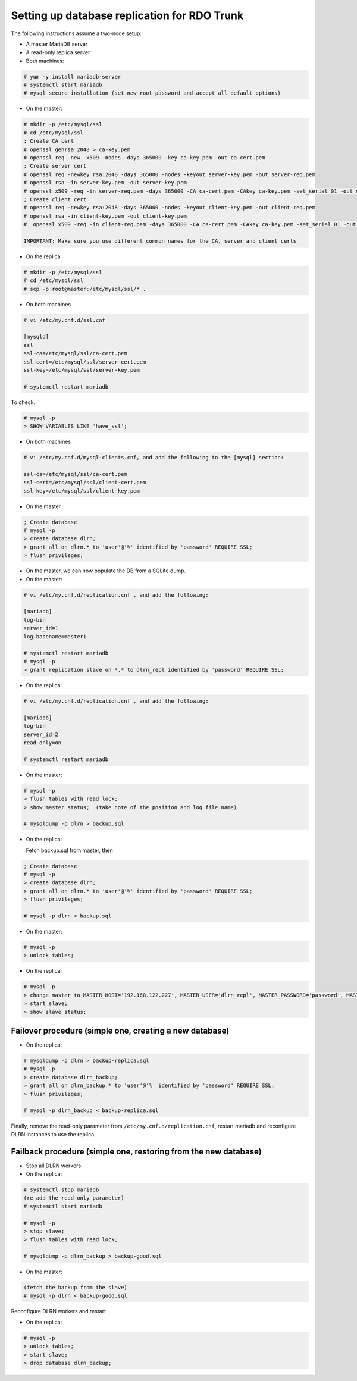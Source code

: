 Setting up database replication for RDO Trunk
=============================================

The following instructions assume a two-node setup:

* A master MariaDB server
* A read-only replica server


* Both machines:

.. code-block:: shell-session

  # yum -y install mariadb-server
  # systemctl start mariadb
  # mysql_secure_installation (set new root password and accept all default options)


* On the master:

.. code-block:: shell-session

  # mkdir -p /etc/mysql/ssl
  # cd /etc/mysql/ssl
  ; Create CA cert
  # openssl genrsa 2048 > ca-key.pem
  # openssl req -new -x509 -nodes -days 365000 -key ca-key.pem -out ca-cert.pem
  ; Create server cert
  # openssl req -newkey rsa:2048 -days 365000 -nodes -keyout server-key.pem -out server-req.pem
  # openssl rsa -in server-key.pem -out server-key.pem
  # openssl x509 -req -in server-req.pem -days 365000 -CA ca-cert.pem -CAkey ca-key.pem -set_serial 01 -out server-cert.pem
  ; Create client cert
  # openssl req -newkey rsa:2048 -days 365000 -nodes -keyout client-key.pem -out client-req.pem
  # openssl rsa -in client-key.pem -out client-key.pem
  #  openssl x509 -req -in client-req.pem -days 365000 -CA ca-cert.pem -CAkey ca-key.pem -set_serial 01 -out client-cert.pem

  IMPORTANT: Make sure you use different common names for the CA, server and client certs

* On the replica

.. code-block:: shell-session

  # mkdir -p /etc/mysql/ssl
  # cd /etc/mysql/ssl
  # scp -p root@master:/etc/mysql/ssl/* .

* On both machines

.. code-block:: shell-session

  # vi /etc/my.cnf.d/ssl.cnf

  [mysqld]
  ssl
  ssl-ca=/etc/mysql/ssl/ca-cert.pem
  ssl-cert=/etc/mysql/ssl/server-cert.pem
  ssl-key=/etc/mysql/ssl/server-key.pem

  # systemctl restart mariadb

To check:

.. code-block:: shell-session

  # mysql -p
  > SHOW VARIABLES LIKE 'have_ssl';

* On both machines

.. code-block:: shell-session

  # vi /etc/my.cnf.d/mysql-clients.cnf, and add the following to the [mysql] section:

  ssl-ca=/etc/mysql/ssl/ca-cert.pem
  ssl-cert=/etc/mysql/ssl/client-cert.pem
  ssl-key=/etc/mysql/ssl/client-key.pem

* On the master

.. code-block:: shell-session

  ; Create database
  # mysql -p
  > create database dlrn;
  > grant all on dlrn.* to 'user'@'%' identified by 'password' REQUIRE SSL;
  > flush privileges;

* On the master, we can now populate the DB from a SQLite dump.

* On the master:

.. code-block:: shell-session

  # vi /etc/my.cnf.d/replication.cnf , and add the following:

  [mariadb]
  log-bin
  server_id=1
  log-basename=master1

  # systemctl restart mariadb
  # mysql -p
  > grant replication slave on *.* to dlrn_repl identified by 'password' REQUIRE SSL;

* On the replica:

.. code-block:: shell-session

  # vi /etc/my.cnf.d/replication.cnf , and add the following:

  [mariadb]
  log-bin
  server_id=2
  read-only=on

  # systemctl restart mariadb

* On the master:

.. code-block:: shell-session

  # mysql -p
  > flush tables with read lock;
  > show master status;  (take note of the position and log file name)

  # mysqldump -p dlrn > backup.sql

* On the replica:

  Fetch backup.sql from master, then

.. code-block:: shell-session

  ; Create database
  # mysql -p
  > create database dlrn;
  > grant all on dlrn.* to 'user'@'%' identified by 'password' REQUIRE SSL;
  > flush privileges;

  # mysql -p dlrn < backup.sql

* On the master:

.. code-block:: shell-session

  # mysql -p
  > unlock tables;

* On the replica:

.. code-block:: shell-session

  # mysql -p
  > change master to MASTER_HOST='192.168.122.227', MASTER_USER='dlrn_repl', MASTER_PASSWORD='password', MASTER_LOG_FILE='master1-bin.000001', MASTER_LOG_POS=2917492, MASTER_CONNECT_RETRY=10, MASTER_PORT=3306, MASTER_SSL=1;
  > start slave;
  > show slave status;


Failover procedure (simple one, creating a new database)
--------------------------------------------------------

* On the replica:

.. code-block:: shell-session

  # mysqldump -p dlrn > backup-replica.sql
  # mysql -p
  > create database dlrn_backup;
  > grant all on dlrn_backup.* to 'user'@'%' identified by 'password' REQUIRE SSL;
  > flush privileges;

  # mysql -p dlrn_backup < backup-replica.sql

Finally, remove the read-only parameter from ``/etc/my.cnf.d/replication.cnf``,
restart mariadb and reconfigure DLRN instances to use the replica.

Failback procedure (simple one, restoring from the new database)
----------------------------------------------------------------

* Stop all DLRN workers.

* On the replica:

.. code-block:: shell-session

  # systemctl stop mariadb
  (re-add the read-only parameter)
  # systemctl start mariadb

  # mysql -p
  > stop slave;
  > flush tables with read lock;

  # mysqldump -p dlrn_backup > backup-good.sql

* On the master:

.. code-block:: shell-session

  (fetch the backup from the slave)
  # mysql -p dlrn < backup-good.sql

Reconfigure DLRN workers and restart


* On the replica:

.. code-block:: shell-session

  # mysql -p
  > unlock tables;
  > start slave;
  > drop database dlrn_backup;

